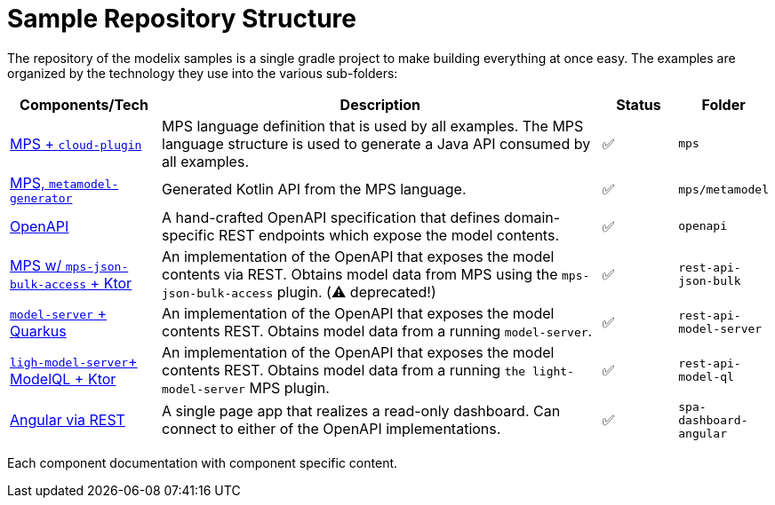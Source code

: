 = Sample Repository Structure
:navtitle: Sample Structure

The repository of the modelix samples is a single gradle project to make building everything at once easy.
The examples are organized by the technology they use into the various sub-folders:

[frame=none,grid=rows,cols="2,6,1,1"]
|===
|Components/Tech |Description |Status |Folder


| xref:samples:reference/meta-model-model-api.adoc[MPS + `cloud-plugin`] | MPS language definition that is used by all examples. The MPS language structure is used to generate a Java API consumed by all examples. | ✅ | `mps`
| xref:samples:reference/meta-model-model-api.adoc[MPS, `metamodel-generator`] | Generated Kotlin API from the MPS language. | ✅ | `mps/metamodel`
| xref:samples:reference/openapi.adoc[OpenAPI] | A hand-crafted OpenAPI specification that defines domain-specific REST endpoints which expose the model contents. | ✅ | `openapi`
| xref:samples:reference/rest-api-json-bulk.adoc[MPS w/ `mps-json-bulk-access` + Ktor] | An implementation of the OpenAPI that exposes the model contents via REST. Obtains model data from MPS using the `mps-json-bulk-access` plugin. (⚠️ deprecated!) | ✅ | `rest-api-json-bulk`
| xref:samples:reference/rest-api-model-server.adoc[`model-server` + Quarkus] | An implementation of the OpenAPI that exposes the model contents REST. Obtains model data from a running `model-server`. | ✅ | `rest-api-model-server`
| xref:samples:reference/rest-api-model-ql.adoc[`ligh-model-server`+ ModelQL + Ktor] | An implementation of the OpenAPI that exposes the model contents REST. Obtains model data from a running `the light-model-server` MPS plugin. | ✅ | `rest-api-model-ql`
| xref:samples:reference/dashboard.adoc[Angular via REST] | A single page app that realizes a read-only dashboard. Can connect to either of the OpenAPI implementations. | ✅ | `spa-dashboard-angular`
//| xref:modelix:ROOT:main/todo.adoc[❔ + websockets] | A web application that allows editing of MPS models and realtime collaboration. | 🏗️ | `collaboration-web-app`
//| xref:modelix:ROOT:main/todo.adoc[docker / kubernetes]| | ❌ | `deployment`
|===

Each component documentation with component specific content.

